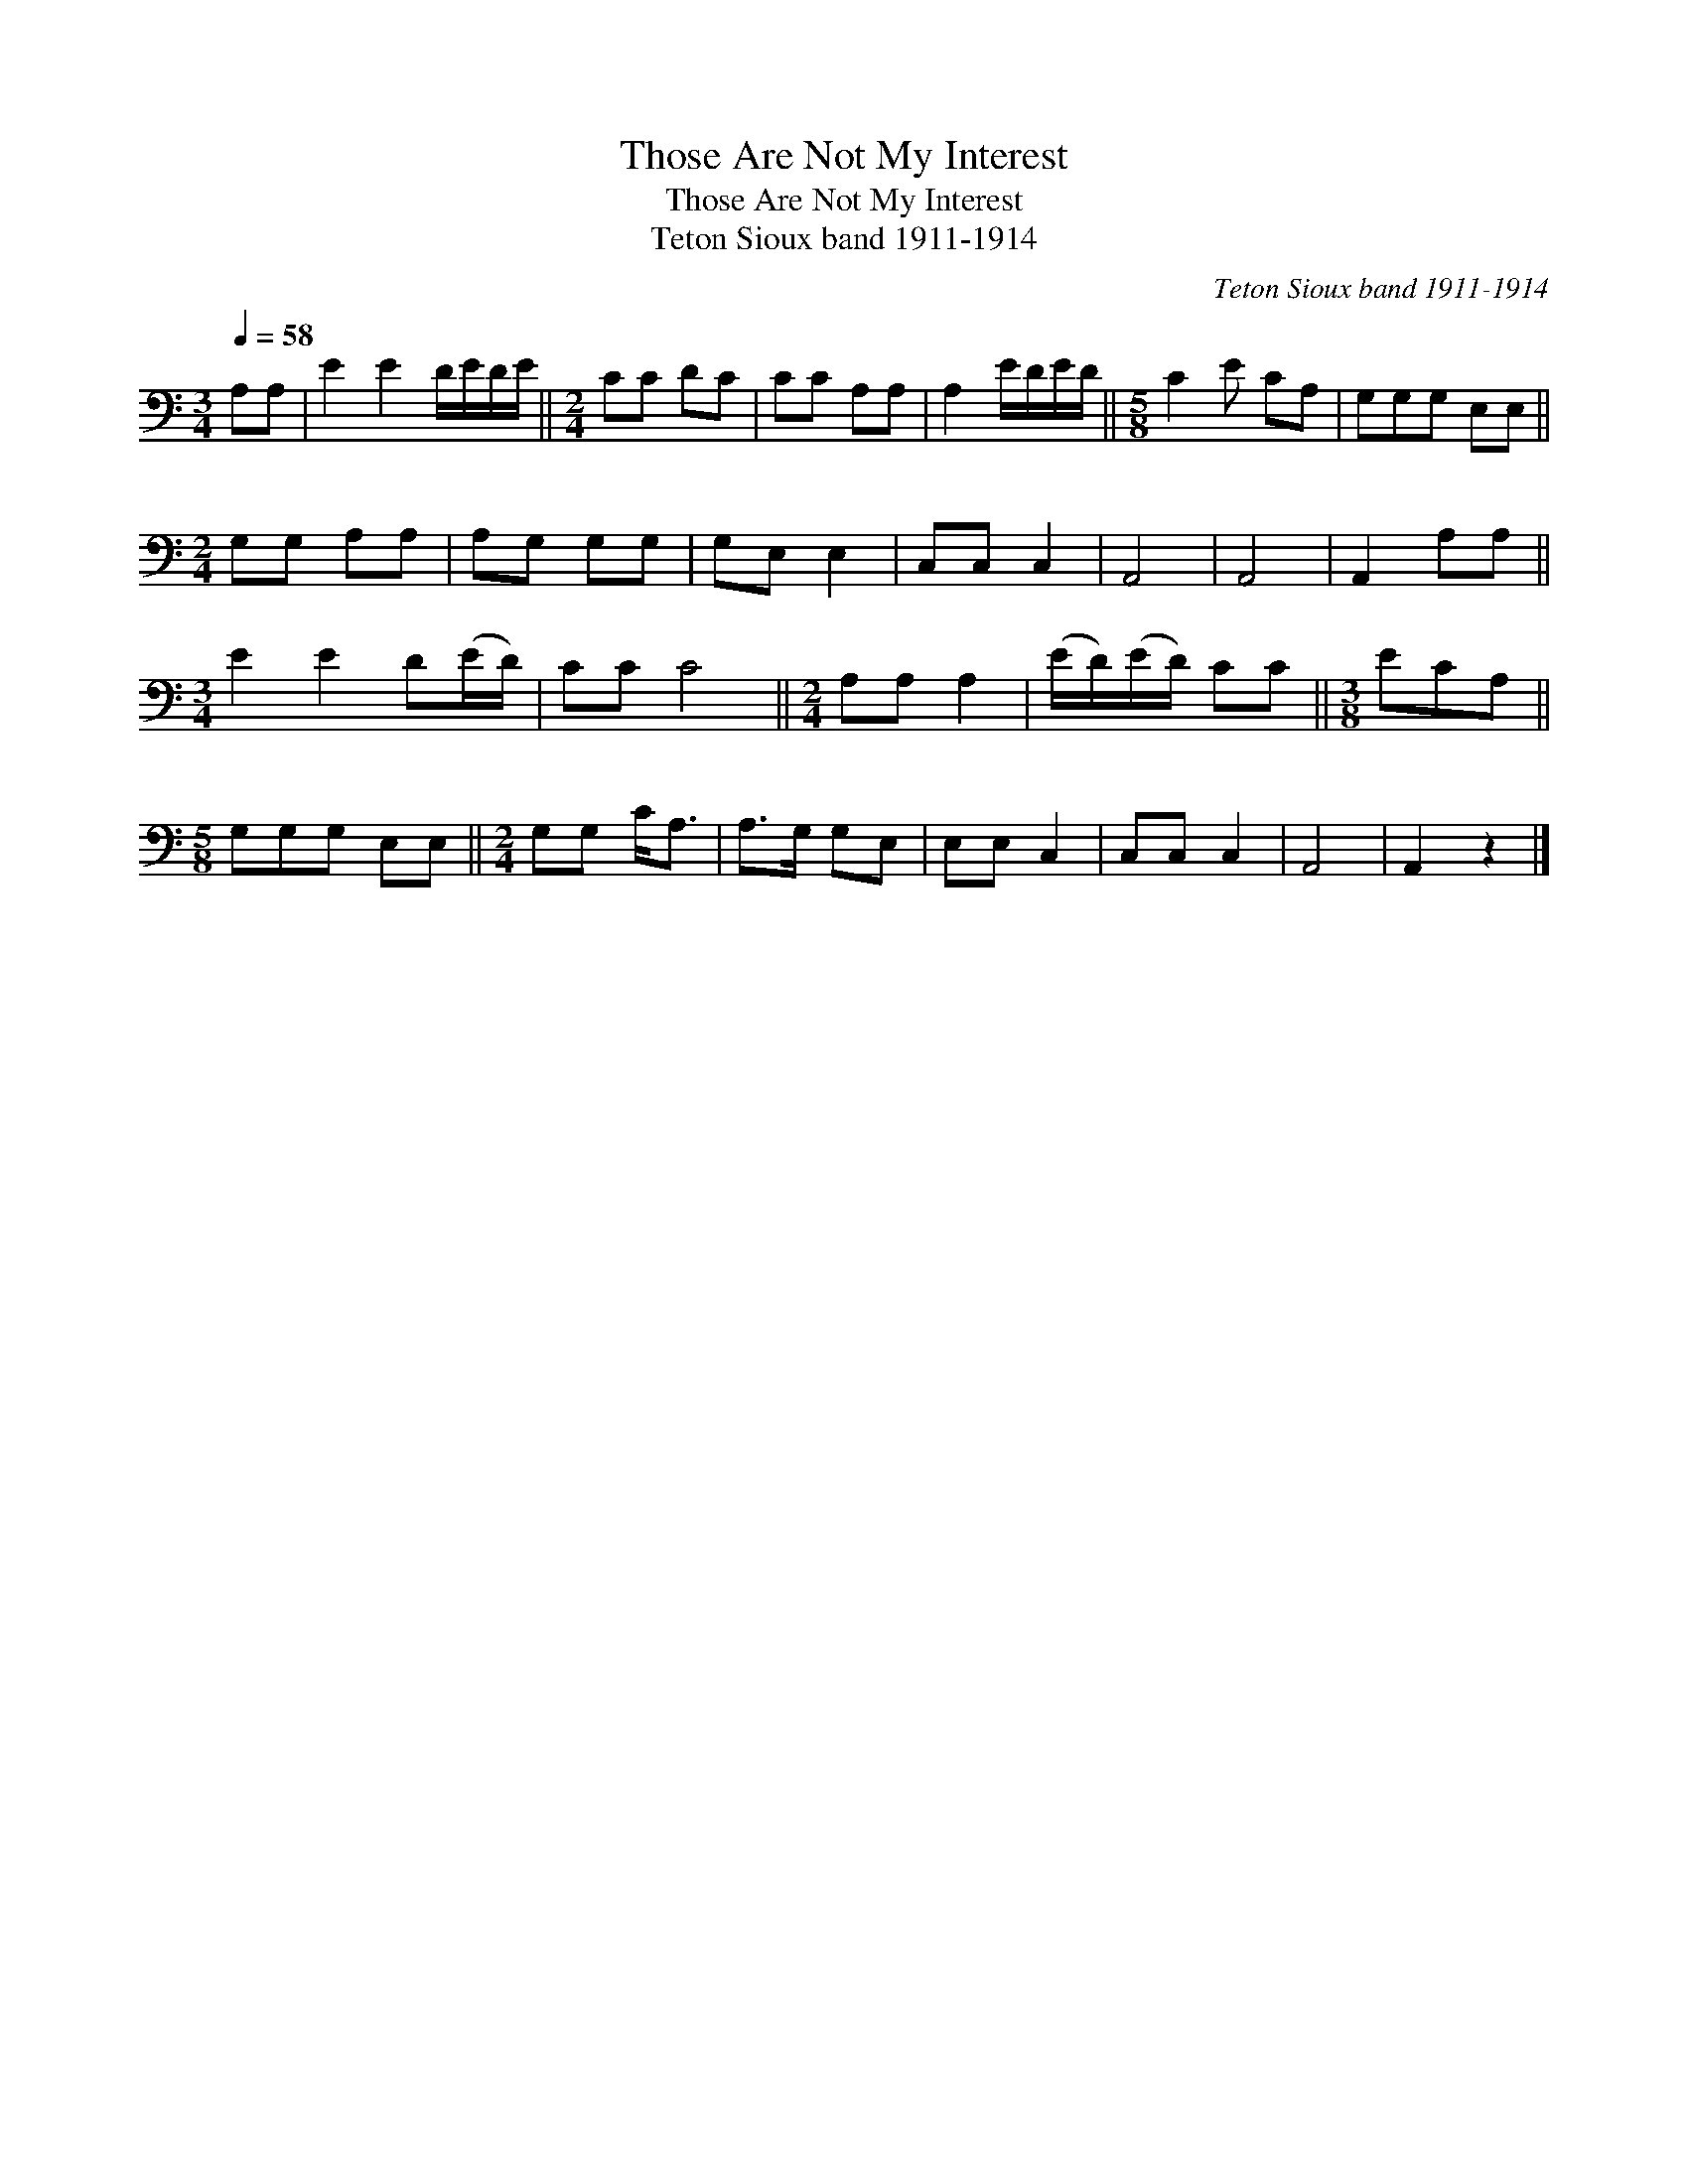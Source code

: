 X:1
T:Those Are Not My Interest
T:Those Are Not My Interest
T:Teton Sioux band 1911-1914
C:Teton Sioux band 1911-1914
L:1/8
Q:1/4=58
M:3/4
K:C
V:1 bass 
V:1
 A,A, | E2 E2 D/E/D/E/ ||[M:2/4] CC DC | CC A,A, | A,2 E/D/E/D/ ||[M:5/8] C2 E CA, | G,G,G, E,E, || %7
[M:2/4] G,G, A,A, | A,G, G,G, | G,E, E,2 | C,C, C,2 | A,,4 | A,,4 | A,,2 A,A, || %14
[M:3/4] E2 E2 D(E/D/) | CC C4 ||[M:2/4] A,A, A,2 | (E/D/)(E/D/) CC ||[M:3/8] ECA, || %19
[M:5/8] G,G,G, E,E, ||[M:2/4] G,G, C<A, | A,>G, G,E, | E,E, C,2 | C,C, C,2 | A,,4 | A,,2 z2 |] %26

